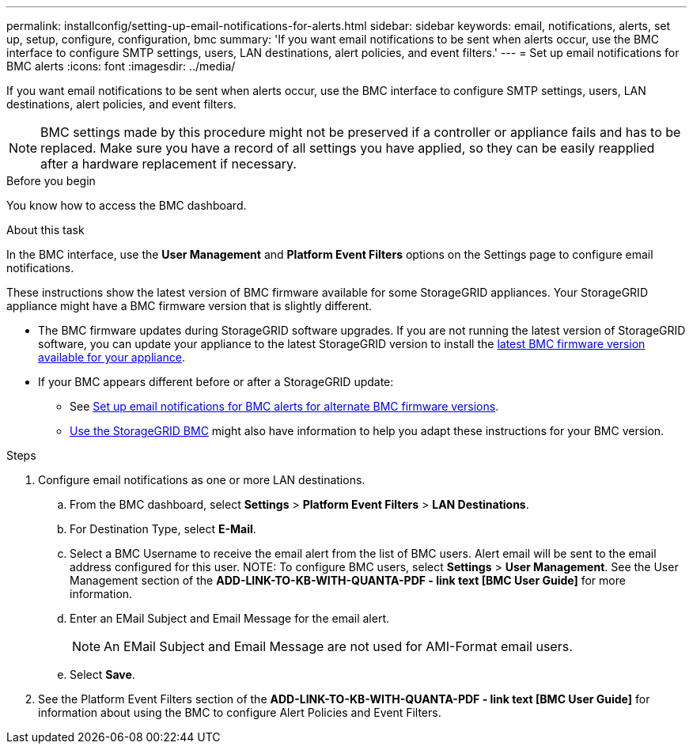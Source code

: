 ---
permalink: installconfig/setting-up-email-notifications-for-alerts.html
sidebar: sidebar
keywords: email, notifications, alerts, set up, setup, configure, configuration, bmc 
summary: 'If you want email notifications to be sent when alerts occur, use the BMC interface to configure SMTP settings, users, LAN destinations, alert policies, and event filters.'
---
= Set up email notifications for BMC alerts
:icons: font
:imagesdir: ../media/

[.lead]
If you want email notifications to be sent when alerts occur, use the BMC interface to configure SMTP settings, users, LAN destinations, alert policies, and event filters.

NOTE: BMC settings made by this procedure might not be preserved if a controller or appliance fails and has to be replaced. Make sure you have a record of all settings you have applied, so they can be easily reapplied after a hardware replacement if necessary.

.Before you begin

You know how to access the BMC dashboard.

.About this task

In the BMC interface, use the *User Management* and *Platform Event Filters* options on the Settings page to configure email notifications.

These instructions show the latest version of BMC firmware available for some StorageGRID appliances. Your StorageGRID appliance might have a BMC firmware version that is slightly different. 

* The BMC firmware updates during StorageGRID software upgrades. If you are not running the latest version of StorageGRID software, you can update your appliance to the latest StorageGRID version to install the https://review.docs.netapp.com/us-en/storagegrid-119_main/upgrade/how-your-system-is-affected-during-upgrade.html#appliance-firmware-is-upgraded[latest BMC firmware version available for your appliance].
* If your BMC appears different before or after a StorageGRID update: 
** See https://docs.netapp.com/us-en/storagegrid-117/installconfig/setting-up-email-notifications-for-alerts.html[Set up email notifications for BMC alerts for alternate BMC firmware versions].
** link:../commonhardware/use-bmc.html[Use the StorageGRID BMC] might also have information to help you adapt these instructions for your BMC version.

.Steps

. Configure email notifications as one or more LAN destinations.
.. From the BMC dashboard, select *Settings* > *Platform Event Filters* > *LAN Destinations*.
.. For Destination Type, select *E-Mail*.
.. Select a BMC Username to receive the email alert from the list of BMC users. Alert email will be sent to the email address configured for this user.
NOTE: To configure BMC users, select *Settings* > *User Management*. See the User Management section of the *ADD-LINK-TO-KB-WITH-QUANTA-PDF - link text [BMC User Guide]* for more information.
.. Enter an EMail Subject and Email Message for the email alert.
+
NOTE: An EMail Subject and Email Message are not used for AMI-Format email users.
.. Select *Save*.
. See the Platform Event Filters section of the *ADD-LINK-TO-KB-WITH-QUANTA-PDF - link text [BMC User Guide]* for information about using the BMC to configure Alert Policies and Event Filters.
